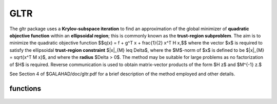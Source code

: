 GLTR
====

.. module:: galahad.gltr

The gltr package uses a **Krylov-subspace iteration** to find an
approximation of the global minimizer of **quadratic objective function** 
within an **ellipsoidal region**; this is commonly known as the
**trust-region subproblem**.
The aim is to minimize the quadratic objective function
$$q(x) = f + g^T x + \frac{1}{2} x^T H x,$$ 
where the vector $x$ is required to satisfy 
the ellipsoidal  **trust-region constraint** $\|x\|_{M} \leq  \Delta$, 
where the $M$-norm of $x$ is defined to be $\|x\|_{M} = \sqrt{x^T M x}$,
and where the **radius** $\Delta > 0$.
The method may be suitable for large problems as no factorization of $H$ is
required. Reverse communication is used to obtain
matrix-vector products of the form $H z$ and $M^{-1} z.$

See Section 4 of $GALAHAD/doc/gltr.pdf for a brief description of the
method employed and other details.


functions
---------

   .. function:: gltr.initialize()

      Set default option values and initialize private data

      **Returns:**

      options : dict
        dictionary containing default control options:
          error : int
             error and warning diagnostics occur on stream error.
          out : int
             general output occurs on stream out.
          problem : int
             unit to write problem data into file problem_file.
          print_level : int
             the level of output required is specified by print_level.
             Possible values are

             * **<=0**

               gives no output,

             * **1**

               gives a one-line summary for every iteration.

             * **2**

               gives a summary of the inner iteration for each iteration.

             * **>=3**

               gives increasingly verbose (debugging) output.

          itmax : int
             the maximum number of iterations allowed (-ve = no bound).
          Lanczos_itmax : int
             the maximum number of iterations allowed once the boundary
             has been encountered (-ve = no bound).
          extra_vectors : int
             the number of extra work vectors of length n used.
          ritz_printout_device : int
             the unit number for writing debug Ritz values.
          stop_relative : float
             the iteration stops successfully when the gradient in the
             $M^{-1}$ norm is smaller than max( ``stop_relative`` *
             norm initial gradient, ``stop_absolute`` ).
          stop_absolute : float
             see stop_relative.
          fraction_opt : float
             an estimate of the solution that gives at least
             ``fraction_opt`` times the optimal objective value will be
             found.
          f_min : float
             the iteration stops if the objective-function value is
             lower than f_min.
          rminvr_zero : float
             the smallest value that the square of the M norm of the
             gradient of the the objective may be before it is
             considered to be zero.
          f_0 : float
             the constant term, $f$, in the objective function.
          unitm : bool
             is $M$ the identity matrix ?.
          steihaug_toint : bool
             should the iteration stop when the Trust-region is first
             encountered ?.
          boundary : bool
             is the solution thought to lie on the constraint boundary ?.
          equality_problem : bool
             is the solution required to lie on the constraint boundary?.
          space_critical : bool
             if ``space_critical`` True, every effort will be made to
             use as little space as possible. This may result in longer
             computation time.
          deallocate_error_fatal : bool
             if ``deallocate_error_fatal`` is True, any array/pointer
             deallocation error will terminate execution. Otherwise,
             computation will continue.
          print_ritz_values : bool
             should the Ritz values be written to the debug stream?.
          ritz_file_name : str
             name of debug file containing the Ritz values.
          prefix : str
            all output lines will be prefixed by the string contained
            in quotes within ``prefix``, e.g. 'word' (note the qutoes)
            will result in the prefix word.


   .. function:: gltr.load_control(options=None)

      Import control data into internal storage prior to solution.

      **Parameters:**

      options : dict, optional
          dictionary of control options (see ``gltr.initialize``).

   .. function:: gltr.solve_problem(status, n, radius, r, v)

      Find the global moinimizer of the quadratic objective function $q(x)$
      within a trust-region of radius $\Delta$.

      **Parameters:**

      status : int
          holds the entry status. Possible values are
          
          * **1**

          an initial entry with r set to $g$.

          * **4**

          a restart entry with $g$ unchanged but a smaller radius $\Delta$.

          * **other**

          the value returned from the previous call, see Returns below.
         
      n : int
          holds the number of variables.
      radius : float
          holds the strictly positive trust-region radius, $\Delta$.
      r : ndarray(n)
          holds the values of the linear term $g$ in the objective function
          when initial or return status = 1, 4 or 5  (see below).
      v : ndarray(n)
          holds the result vector when return status = 2 or 3 (see below).

      **Returns:**

      status : int
          holds the exit status. Possible values are
          
          * **0**

          the solution has been found, no further reentry is required

          * **2**

          the inverse of $M$ must be applied to the vector returned in v,
          the result placed in v, and the function recalled with status
          set to 2. This will only occur if control['unitm'] is False.

          * **3**

          the product of $H$ with the vector returned in v must be formed,
          the result placed in v, and the function recalled with status
          set to 3.

          * **5**

          the iteration must be restarted by setting r to $g$,
          and the function recalled with status set to 5.

          * **<0**

          an error occurred, see ``status`` in ``gltr.information`` for
          further details.

      x : ndarray(n)
          holds the values of the approximate minimizer $x$.
      r : ndarray(n)
          holds the values of the gradient $g + Hx$ at the current $x$.
      v : ndarray(n)
          holds the return vector when return status = 2 or 3 (see above).

   .. function:: [optional] gltr.information()

      Provide optional output information

      **Returns:**

      inform : dict
         dictionary containing output information:

          status : int
            return status.  Possible values are:

            * **0**

              The run was succesful.

            * **-1**

              An allocation error occurred. A message indicating the
              offending array is written on unit control['error'], and
              the returned allocation status and a string containing
              the name of the offending array are held in
              inform['alloc_status'] and inform['bad_alloc'] respectively.

            * **-2**

              A deallocation error occurred.  A message indicating the
              offending array is written on unit control['error'] and
              the returned allocation status and a string containing
              the name of the offending array are held in
              inform['alloc_status'] and inform['bad_alloc'] respectively.

            * **-3**

              The restriction n > 0 or $\Delta > 0$ has been violated.

            * **-15** 

              $M$ appears to be indefinite.

            * **-18**

              The iteration limit has been exceeded.

            * **-30**

              The trust-region has been encountered in Steihaug-Toint mode.

            * **-31** 

              The function value is smaller than control['f_min'].

          alloc_status : int
             the status of the last attempted allocation/deallocation.
          bad_alloc : str
             the name of the array for which an allocation/deallocation
             error ocurred.
          iter : int
             the total number of iterations required.
          iter_pass2 : int
             the total number of pass-2 iterations required if the
             solution lies on the trust-region boundary.
          obj : float
             the value of the quadratic function.
          multiplier : float
             the Lagrange multiplier corresponding to the trust-region
             constraint.
          mnormx : float
             the $M$-norm of $x$, $\|x\|_M$.
          piv : float
             the latest pivot in the Cholesky factorization of the
             Lanczos tridiagona.
          curv : float
             the most negative cuurvature encountered.
          rayleigh : float
             the current Rayleigh quotient.
          leftmost : float
             an estimate of the leftmost generalized eigenvalue of the
             pencil $(H,M)$.
          negative_curvature : bool
             was negative curvature encountered ?.
          hard_case : bool
             did the hard case occur ?.

   .. function:: gltr.terminate()

     Deallocate all internal private storage.
